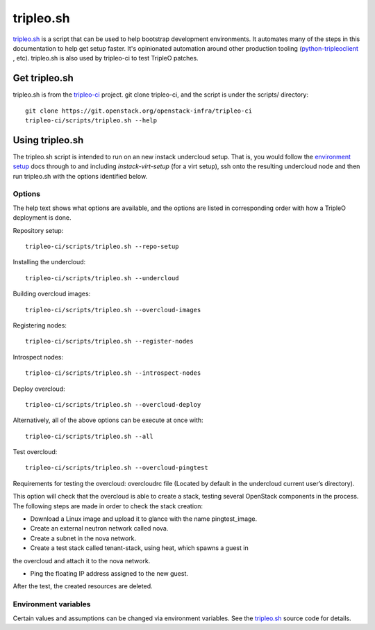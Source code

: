 tripleo.sh
==========

`tripleo.sh
<http://git.openstack.org/cgit/openstack-infra/tripleo-ci/tree/scripts/tripleo.sh>`_
is a script that can be used to help bootstrap development environments. It
automates many of the steps in this documentation to help get setup faster.
It's opinionated automation around other production tooling
(`python-tripleoclient
<http://git.openstack.org/cgit/openstack/python-tripleoclient>`_ , etc).
tripleo.sh is also used by tripleo-ci to test TripleO patches.

Get tripleo.sh
--------------

tripleo.sh is from the `tripleo-ci
<http://git.openstack.org/cgit/openstack-infra/tripleo-ci>`_ project. git
clone tripleo-ci, and the script is under the scripts/ directory::

  git clone https://git.openstack.org/openstack-infra/tripleo-ci
  tripleo-ci/scripts/tripleo.sh --help


Using tripleo.sh
----------------

The tripleo.sh script is intended to run on an new instack undercloud setup.
That is, you would follow the `environment setup <http://docs.openstack.org/developer/tripleo-docs/environments/environments.html#environment-setup>`_ docs through to and including
`instack-virt-setup` (for a virt setup), ssh onto the resulting undercloud
node and then run tripleo.sh with the options identified below.

Options
^^^^^^^

The help text shows what options are available, and the options are listed in
corresponding order with how a TripleO deployment is done.

Repository setup::

  tripleo-ci/scripts/tripleo.sh --repo-setup

Installing the undercloud::

  tripleo-ci/scripts/tripleo.sh --undercloud

Building overcloud images::

  tripleo-ci/scripts/tripleo.sh --overcloud-images

Registering nodes::

  tripleo-ci/scripts/tripleo.sh --register-nodes

Introspect nodes::

  tripleo-ci/scripts/tripleo.sh --introspect-nodes

Deploy overcloud::

  tripleo-ci/scripts/tripleo.sh --overcloud-deploy

Alternatively, all of the above options can be execute at once with::

  tripleo-ci/scripts/tripleo.sh --all

Test overcloud::

  tripleo-ci/scripts/tripleo.sh --overcloud-pingtest

Requirements for testing the overcloud: overcloudrc file (Located by default
in the undercloud current user’s directory).

This option will check that the overcloud is able to create a stack,
testing several OpenStack components in the process. The following steps
are made in order to check the stack creation:

- Download a Linux image and upload it to glance with the name pingtest_image.

- Create an external neutron network called nova.

- Create a subnet in the nova network.

- Create a test stack called tenant-stack, using heat, which spawns a guest in
the overcloud and attach it to the nova network.

- Ping the floating IP address assigned to the new guest.

After the test, the created resources are deleted.


Environment variables
^^^^^^^^^^^^^^^^^^^^^

Certain values and assumptions can be changed via environment variables. See
the `tripleo.sh
<http://git.openstack.org/cgit/openstack-infra/tripleo-ci/tree/scripts/tripleo.sh>`_
source code for details.
